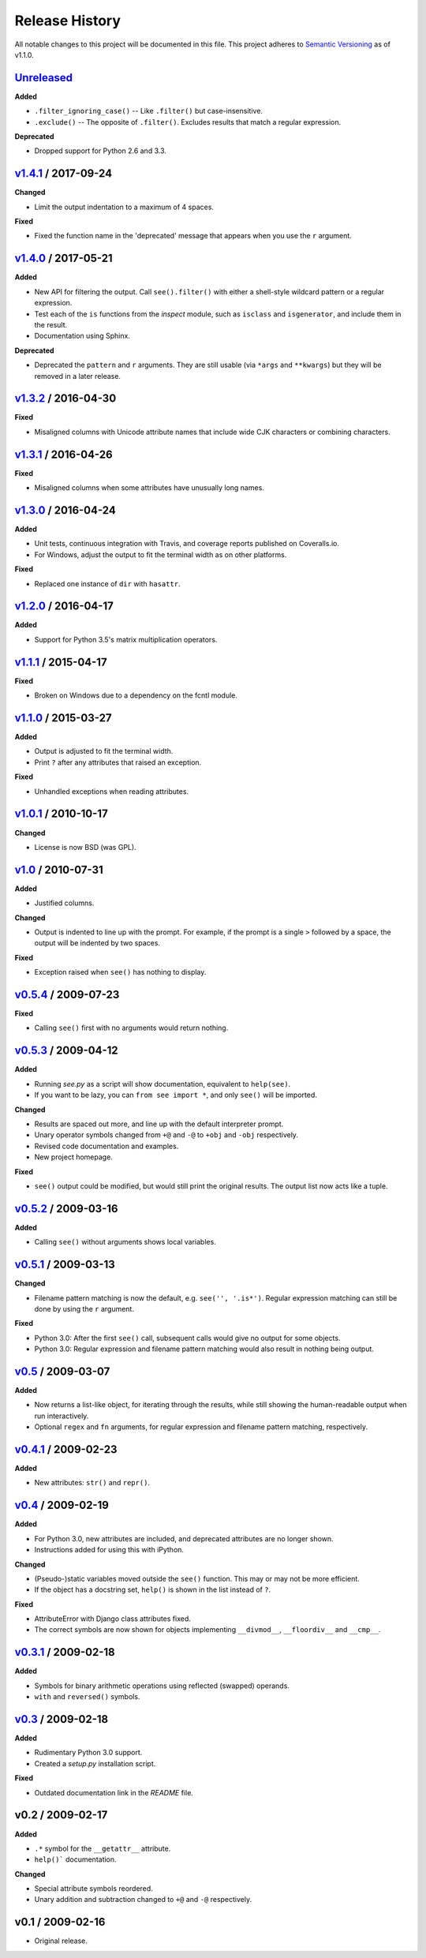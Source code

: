 Release History
===============

.. See http://keepachangelog.com/

All notable changes to this project will be documented in this file. This
project adheres to `Semantic Versioning <http://semver.org>`__  as of v1.1.0.


Unreleased_
--------------------

**Added**

- ``.filter_ignoring_case()`` -- Like ``.filter()`` but case-insensitive.

- ``.exclude()`` -- The opposite of ``.filter()``. Excludes results that match
  a regular expression.

**Deprecated**

- Dropped support for Python 2.6 and 3.3.


v1.4.1_ / 2017-09-24
--------------------

**Changed**

- Limit the output indentation to a maximum of 4 spaces.

**Fixed**

- Fixed the function name in the 'deprecated' message that appears when you use
  the ``r`` argument.


v1.4.0_ / 2017-05-21
--------------------

**Added**

- New API for filtering the output. Call ``see().filter()`` with either
  a shell-style wildcard pattern or a regular expression.

- Test each of the ``is`` functions from the *inspect* module, such as
  ``isclass`` and ``isgenerator``, and include them in the result.

- Documentation using Sphinx.

**Deprecated**

- Deprecated the ``pattern`` and ``r`` arguments. They are still usable (via
  ``*args`` and ``**kwargs``) but they will be removed in a later release.


v1.3.2_ / 2016-04-30
--------------------

**Fixed**

- Misaligned columns with Unicode attribute names that include wide CJK
  characters or combining characters.


v1.3.1_ / 2016-04-26
--------------------

**Fixed**

- Misaligned columns when some attributes have unusually long names.


v1.3.0_ / 2016-04-24
--------------------

**Added**

- Unit tests, continuous integration with Travis, and coverage reports
  published on Coveralls.io.

- For Windows, adjust the output to fit the terminal width as on other
  platforms.

**Fixed**

- Replaced one instance of ``dir`` with ``hasattr``.


v1.2.0_ / 2016-04-17
--------------------

**Added**

- Support for Python 3.5's matrix multiplication operators.


v1.1.1_ / 2015-04-17
--------------------

**Fixed**

- Broken on Windows due to a dependency on the fcntl module.


v1.1.0_ / 2015-03-27
--------------------

**Added**

- Output is adjusted to fit the terminal width.
- Print ``?`` after any attributes that raised an exception.

**Fixed**

- Unhandled exceptions when reading attributes.


v1.0.1_ / 2010-10-17
--------------------

**Changed**

- License is now BSD (was GPL).


v1.0_ / 2010-07-31
------------------

**Added**

- Justified columns.

**Changed**

- Output is indented to line up with the prompt. For example, if the prompt
  is a single ``>`` followed by a space, the output will be indented by two
  spaces.

**Fixed**

- Exception raised when ``see()`` has nothing to display.


v0.5.4_ / 2009-07-23
--------------------

**Fixed**

- Calling ``see()`` first with no arguments would return nothing.


v0.5.3_ / 2009-04-12
--------------------

**Added**

- Running *see.py* as a script will show documentation, equivalent to
  ``help(see)``.
- If you want to be lazy, you can ``from see import *``, and only ``see()``
  will be imported.

**Changed**

- Results are spaced out more, and line up with the default interpreter prompt.
- Unary operator symbols changed from ``+@`` and ``-@`` to ``+obj`` and
  ``-obj`` respectively.
- Revised code documentation and examples.
- New project homepage.

**Fixed**

- ``see()`` output could be modified, but would still print the original
  results. The output list now acts like a tuple.


v0.5.2_ / 2009-03-16
--------------------

**Added**

- Calling ``see()`` without arguments shows local variables.


v0.5.1_ / 2009-03-13
--------------------

**Changed**

- Filename pattern matching is now the default, e.g. ``see('', '.is*')``.
  Regular expression matching can still be done by using the ``r`` argument.

**Fixed**

- Python 3.0: After the first ``see()`` call, subsequent calls would give no
  output for some objects.
- Python 3.0: Regular expression and filename pattern matching would also
  result in nothing being output.


v0.5_ / 2009-03-07
------------------

**Added**

- Now returns a list-like object, for iterating through the results, while
  still showing the human-readable output when run interactively.
- Optional ``regex`` and ``fn`` arguments, for regular expression and filename
  pattern matching, respectively.


v0.4.1_ / 2009-02-23
--------------------

**Added**

- New attributes: ``str()`` and ``repr()``.


v0.4_ / 2009-02-19
------------------

**Added**

- For Python 3.0, new attributes are included, and deprecated attributes are no
  longer shown.
- Instructions added for using this with iPython.

**Changed**

- (Pseudo-)static variables moved outside the ``see()`` function. This may or
  may not be more efficient.
- If the object has a docstring set, ``help()`` is shown in the list instead of
  ``?``.

**Fixed**

- AttributeError with Django class attributes fixed.
- The correct symbols are now shown for objects implementing ``__divmod__``,
  ``__floordiv__`` and ``__cmp__``.


v0.3.1_ / 2009-02-18
--------------------

**Added**

- Symbols for binary arithmetic operations using reflected (swapped) operands.
- ``with`` and ``reversed()`` symbols.


v0.3_ / 2009-02-18
------------------

**Added**

- Rudimentary Python 3.0 support.
- Created a *setup.py* installation script.

**Fixed**

- Outdated documentation link in the *README* file.


v0.2 / 2009-02-17
-----------------

**Added**

- ``.*`` symbol for the ``__getattr__`` attribute.
- ``help()``` documentation.

**Changed**

- Special attribute symbols reordered.
- Unary addition and subtraction changed to ``+@`` and ``-@`` respectively.


v0.1 / 2009-02-16
-----------------

- Original release.


.. _unreleased: https://github.com/ljcooke/see/compare/v1.4.1...develop

.. _v1.4.1: https://github.com/ljcooke/see/compare/v1.4.0...v1.4.1
.. _v1.4.0: https://github.com/ljcooke/see/compare/v1.3.2...v1.4.0
.. _v1.3.2: https://github.com/ljcooke/see/compare/v1.3.1...v1.3.2
.. _v1.3.1: https://github.com/ljcooke/see/compare/v1.3.0...v1.3.1
.. _v1.3.0: https://github.com/ljcooke/see/compare/v1.2.0...v1.3.0
.. _v1.2.0: https://github.com/ljcooke/see/compare/v1.1.1...v1.2.0
.. _v1.1.1: https://github.com/ljcooke/see/compare/v1.1.0...v1.1.1
.. _v1.1.0: https://github.com/ljcooke/see/compare/v1.0.1...v1.1.0

.. _v1.0.1: https://github.com/ljcooke/see/compare/v1.0-fixed...v1.0.1
.. _v1.0:   https://github.com/ljcooke/see/compare/v0.5.4...v1.0-fixed
.. _v0.5.4: https://github.com/ljcooke/see/compare/v0.5.3...v0.5.4
.. _v0.5.3: https://github.com/ljcooke/see/compare/v0.5.2...v0.5.3
.. _v0.5.2: https://github.com/ljcooke/see/compare/v0.5.1...v0.5.2
.. _v0.5.1: https://github.com/ljcooke/see/compare/v0.5...v0.5.1
.. _v0.5:   https://github.com/ljcooke/see/compare/v0.4.1...v0.5
.. _v0.4.1: https://github.com/ljcooke/see/compare/v0.4...v0.4.1
.. _v0.4:   https://github.com/ljcooke/see/compare/v0.3.1...v0.4
.. _v0.3.1: https://github.com/ljcooke/see/compare/v0.3...v0.3.1
.. _v0.3:   https://github.com/ljcooke/see/compare/v0.2...v0.3
